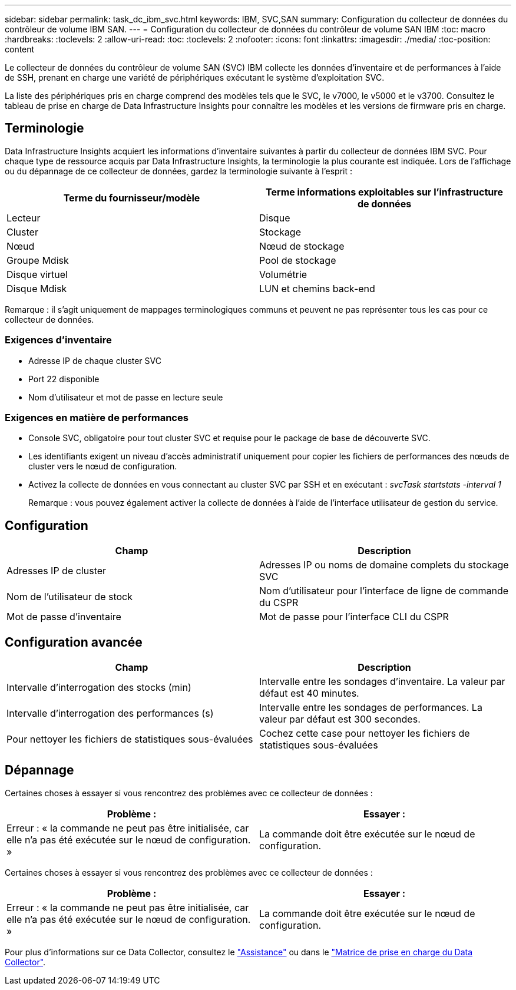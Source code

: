 ---
sidebar: sidebar 
permalink: task_dc_ibm_svc.html 
keywords: IBM, SVC,SAN 
summary: Configuration du collecteur de données du contrôleur de volume IBM SAN. 
---
= Configuration du collecteur de données du contrôleur de volume SAN IBM
:toc: macro
:hardbreaks:
:toclevels: 2
:allow-uri-read: 
:toc: 
:toclevels: 2
:nofooter: 
:icons: font
:linkattrs: 
:imagesdir: ./media/
:toc-position: content


[role="lead"]
Le collecteur de données du contrôleur de volume SAN (SVC) IBM collecte les données d'inventaire et de performances à l'aide de SSH, prenant en charge une variété de périphériques exécutant le système d'exploitation SVC.

La liste des périphériques pris en charge comprend des modèles tels que le SVC, le v7000, le v5000 et le v3700. Consultez le tableau de prise en charge de Data Infrastructure Insights pour connaître les modèles et les versions de firmware pris en charge.



== Terminologie

Data Infrastructure Insights acquiert les informations d'inventaire suivantes à partir du collecteur de données IBM SVC. Pour chaque type de ressource acquis par Data Infrastructure Insights, la terminologie la plus courante est indiquée. Lors de l'affichage ou du dépannage de ce collecteur de données, gardez la terminologie suivante à l'esprit :

[cols="2*"]
|===
| Terme du fournisseur/modèle | Terme informations exploitables sur l'infrastructure de données 


| Lecteur | Disque 


| Cluster | Stockage 


| Nœud | Nœud de stockage 


| Groupe Mdisk | Pool de stockage 


| Disque virtuel | Volumétrie 


| Disque Mdisk | LUN et chemins back-end 
|===
Remarque : il s'agit uniquement de mappages terminologiques communs et peuvent ne pas représenter tous les cas pour ce collecteur de données.



=== Exigences d'inventaire

* Adresse IP de chaque cluster SVC
* Port 22 disponible
* Nom d'utilisateur et mot de passe en lecture seule




=== Exigences en matière de performances

* Console SVC, obligatoire pour tout cluster SVC et requise pour le package de base de découverte SVC.
* Les identifiants exigent un niveau d'accès administratif uniquement pour copier les fichiers de performances des nœuds de cluster vers le nœud de configuration.
* Activez la collecte de données en vous connectant au cluster SVC par SSH et en exécutant : _svcTask startstats -interval 1_
+
Remarque : vous pouvez également activer la collecte de données à l'aide de l'interface utilisateur de gestion du service.





== Configuration

[cols="2*"]
|===
| Champ | Description 


| Adresses IP de cluster | Adresses IP ou noms de domaine complets du stockage SVC 


| Nom de l'utilisateur de stock | Nom d'utilisateur pour l'interface de ligne de commande du CSPR 


| Mot de passe d'inventaire | Mot de passe pour l'interface CLI du CSPR 
|===


== Configuration avancée

[cols="2*"]
|===
| Champ | Description 


| Intervalle d'interrogation des stocks (min) | Intervalle entre les sondages d'inventaire. La valeur par défaut est 40 minutes. 


| Intervalle d'interrogation des performances (s) | Intervalle entre les sondages de performances. La valeur par défaut est 300 secondes. 


| Pour nettoyer les fichiers de statistiques sous-évaluées | Cochez cette case pour nettoyer les fichiers de statistiques sous-évaluées 
|===


== Dépannage

Certaines choses à essayer si vous rencontrez des problèmes avec ce collecteur de données :

[cols="2*"]
|===
| Problème : | Essayer : 


| Erreur : « la commande ne peut pas être initialisée, car elle n'a pas été exécutée sur le nœud de configuration. » | La commande doit être exécutée sur le nœud de configuration. 
|===
Certaines choses à essayer si vous rencontrez des problèmes avec ce collecteur de données :

[cols="2*"]
|===
| Problème : | Essayer : 


| Erreur : « la commande ne peut pas être initialisée, car elle n'a pas été exécutée sur le nœud de configuration. » | La commande doit être exécutée sur le nœud de configuration. 
|===
Pour plus d'informations sur ce Data Collector, consultez le link:concept_requesting_support.html["Assistance"] ou dans le link:reference_data_collector_support_matrix.html["Matrice de prise en charge du Data Collector"].
